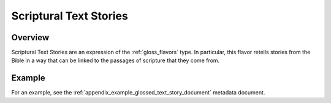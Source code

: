 .. _scriptural_text_stories_flavor:

#######################
Scriptural Text Stories
#######################

Overview
--------

Scriptural Text Stories are an expression of the :ref:`gloss_flavors` type. In particular, this flavor retells stories from the Bible in a way that can be linked to the passages of scripture that they come from.

Example
-------

For an example, see the :ref:`appendix_example_glossed_text_story_document` metadata document.
